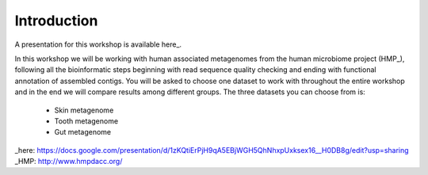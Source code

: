 ==========================================
Introduction
==========================================

A presentation for this workshop is available here_.

In this workshop we will be working with human associated metagenomes from the human microbiome project (HMP_), 
following all the bioinformatic steps beginning with read sequence quality checking and ending with functional 
annotation of assembled contigs. You will be asked to choose one dataset to work with throughout the entire workshop 
and in the end we will compare results among different groups.
The three datasets you can choose from is:

    - Skin metagenome
    - Tooth metagenome
    - Gut metagenome
    
_here: https://docs.google.com/presentation/d/1zKQtiErPjH9qA5EBjWGH5QhNhxpUxksex16__H0DB8g/edit?usp=sharing
_HMP: http://www.hmpdacc.org/

